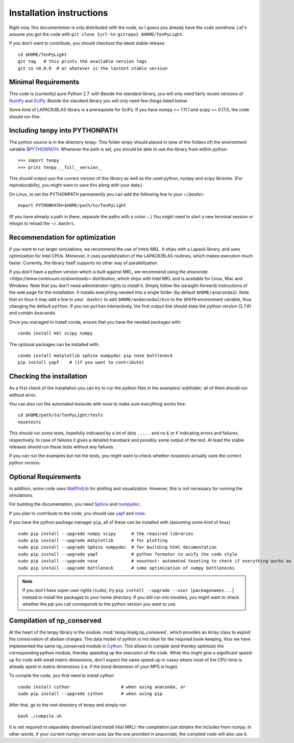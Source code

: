 Installation instructions
=========================

Right now, this documentetion is only distributed with the code, so I guess you already have the code somehow.
Let's assume you got the code with ``git clone {url-to-gitrepo} $HOME/TenPyLight``.

If you don't want to contribute, you should checkout the latest stable release::

    cd $HOME/TenPyLight
    git tag   # this prints the available version tags
    git co v0.0.0  # or whatever is the lastest stable version


Minimal Requirements
--------------------
This code is (currently) pure Python 2.7.  with 
Beside the standard library, you will only need fairly recent versions of `NumPy <http://www.numpy.org>`_ and `SciPy <http://www.scipy.org>`_.
Beside the standard library you will only need few things listed below.

Some kind of LAPACK/BLAS library is a prerequisite for SciPy.
If you have numpy >= 1.11.1 and scipy >= 0.17.0, the code should run fine.

Including tenpy into PYTHONPATH
-------------------------------
The python source is in the directory `tenpy`. 
This folder `tenpy` should placed in (one of the folders of) the environment variable 
`$PYTHONPATH <http://docs.python.org/2/using/cmdline.html#envvar-PYTHONPATH>`_.
Whenever the path is set, you should be able to use the library from within python::

    >>> import tenpy
    >>> print tenpy.__full__version__

This should output you the current version of this library as well as the used python, numpy and scipy libraries.
(For reproducability, you might want to save this along with your data.)

On Linux, to set the PYTHONPATH permanently you can add the following line to your `~/.bashrc`::

    export PYTHONPATH=$HOME/path/to/TenPyLight

(If you have already a path in there, separate the paths with a colon ``:``.) 
You might need to start a new terminal session or relogin to reload the ``~/.bashrc``.

Recommendation for optimization
-------------------------------
If you want to run larger simulations, we recommend the use of Intels MKL.
It ships with a Lapack library, and uses optimization for Intel CPUs.
Moreover, it uses parallelization of the LAPACK/BLAS routines, which makes execution much faster.
Currently, the library itself supports no other way of parallelization.

If you don't have a python version which is built against MKL, 
we recommend using the `anaconda <https://www.continuum.io/downloads>` distribution, which ships with Intel MKL
and is available for Linux, Mac and Windows. Note that you don't need administrator rights to install it.
Simply follow the (straight-forward) instructions of the web page for the installation.
It installs everything needed into a single folder (by default ``$HOME/anaconda2``).
Note that on linux it may add a line to your ``.bashrc`` to add ``$HOME/andaconda2/bin`` to the ``$PATH`` environment
variable, thus changing the default ``python``. If you run ``python`` interactively, the first output line should 
state the python version (2.7.#) and contain ``Anaconda``.

Once you managed to install conda, ensure that you have the needed packages with::

    conda install mkl scipy numpy

The optional packages can be installed with::

    conda install matplotlib sphinx numpydoc pip nose bottleneck
    pip install yapf    # (if you want to contribute)

.. note :
    MKL uses different threads to parallelize different BLAS and LAPACK routines.
    If you run the code on a cluster, make sure that you specify the number of used cores/threads correctly.
    By default, MKL uses all the available CPUs, which might be in stark contrast than what you required from the
    cluster.  The easiest way to acchieve to set the used threads is using the environment variable `MKL_NUM_THREADS` (or `OMP_NUM_THREADS`).
    For a dynamic change of the used threads, you might want to look at :mod:`~tenpy.tools.process`.


Checking the installation
-------------------------
As a first check of the installation you can try to run the python files in the `examples/` subfolder; all of them
should run without error.

You can also run the automated testsuite with `nose` to make sure everything works fine::

    cd $HOME/path/to/TenPyLight/tests
    nosetests

This should run some tests, hopefully indicated by a lot of dots ``.....`` and 
no ``E`` or ``F`` indicating errors and failures, respectively.
In case of failures it gives a detailed traceback and possibly some output of the test.
At least the stable releases should run these tests without any failures.

If you can run the examples but not the tests, you might want to check whether `nosetests` actually uses the correct
python version.

Optional Requirements
---------------------
In addition, some code uses `MatPlotLib <http://www.matplotlib.org>`_ for plotting and visualization.
However, this is not necessary for running the simulations.

For building the documentation, you need
`Sphinx <http://www.sphinx-doc.org>`_ and `numpydoc <http://pypi.python.org/pypi/numpydoc>`_.

If you plan to contribute to the code, you should use
`yapf <http://github.com/google/yapf>`_ and `nose <http://nose.readthedocs.io/en/latest/>`_.

If you have the python package manager ``pip``, all of these can be installed with (assuming some kind of linux) ::

    sudo pip install --upgrade numpy scipy      # the required libraries
    sudo pip install --upgrade matplotlib       # for plotting
    sudo pip install --upgrade Sphinx numpydoc  # for building html documentation
    sudo pip install --upgrade yapf             # python formater to unify the code style
    sudo pip install --upgrade nose             # nosetest: automated teseting to check if everything works as it should
    sudo pip install --upgrade bottleneck       # some optimization of numpy bottlenecks


.. note ::

   If you don't have super user rights (``sudo``), try ``pip install --upgrade --user [packagenames...]``
   instead to install the packages to your home directory.
   If you still run into troubles, you might want to check whether the `pip` you call corresponds to the python version
   you want to use.


Compilation of np_conserved
---------------------------
At the heart of the tenpy library is the module :mod:`tenpy.linalg.np_conseved`, which provides an Array class to exploit the
conservation of abelian charges. The data model of python is not ideal for the required book-keeping, thus
we have implemented the same np_conserved module in `Cython <http://cython.org>`_. 
This allows to compile (and thereby optimize) the corresponding python module, thereby speeding up the execution of the
code. While this might give a significant speed-up for code with small matrix dimensions, don't expect the same speed-up in
cases where most of the CPU-time is already spent in matrix dimensions (i.e. if the bond dimension of your MPS is huge).

To compile the code, you first need to install cython ::

    conda install cython                    # when using anaconda, or
    sudo pip install --upgrade cython       # when using pip

After that, go to the root directory of tenpy and simply run ::

    bash ./compile.sh

It is not required to separately download (and install Intel MKL): the compilation just obtains the includes from numpy.
In other words, if your current numpy version uses (as the one provided in anaconda), the compiled code will also use it.
